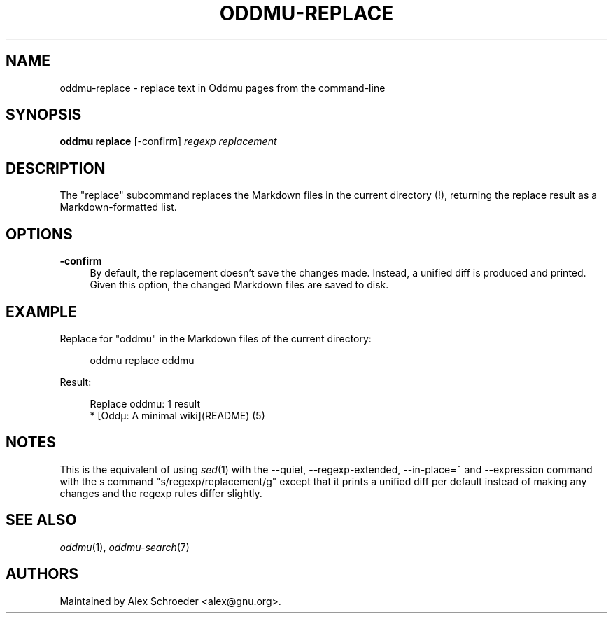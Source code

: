 .\" Generated by scdoc 1.11.2
.\" Complete documentation for this program is not available as a GNU info page
.ie \n(.g .ds Aq \(aq
.el       .ds Aq '
.nh
.ad l
.\" Begin generated content:
.TH "ODDMU-REPLACE" "1" "2023-09-22"
.PP
.SH NAME
.PP
oddmu-replace - replace text in Oddmu pages from the command-line
.PP
.SH SYNOPSIS
.PP
\fBoddmu replace\fR [-confirm] \fIregexp\fR \fIreplacement\fR
.PP
.SH DESCRIPTION
.PP
The "replace" subcommand replaces the Markdown files in the current
directory (!\&), returning the replace result as a Markdown-formatted
list.\&
.PP
.SH OPTIONS
.PP
\fB-confirm\fR
.RS 4
By default, the replacement doesn'\&t save the changes made.\&
Instead, a unified diff is produced and printed.\& Given this
option, the changed Markdown files are saved to disk.\&
.PP
.RE
.SH EXAMPLE
.PP
Replace for "oddmu" in the Markdown files of the current directory:
.PP
.nf
.RS 4
oddmu replace oddmu
.fi
.RE
.PP
Result:
.PP
.nf
.RS 4
Replace oddmu: 1 result
* [Oddµ: A minimal wiki](README) (5)
.fi
.RE
.PP
.SH NOTES
.PP
This is the equivalent of using \fIsed\fR(1) with the --quiet,
--regexp-extended, --in-place=~ and --expression command with the s
command "s/regexp/replacement/g" except that it prints a unified diff
per default instead of making any changes and the regexp rules differ
slightly.\&
.PP
.SH SEE ALSO
.PP
\fIoddmu\fR(1), \fIoddmu-search\fR(7)
.PP
.SH AUTHORS
.PP
Maintained by Alex Schroeder <alex@gnu.\&org>.\&
